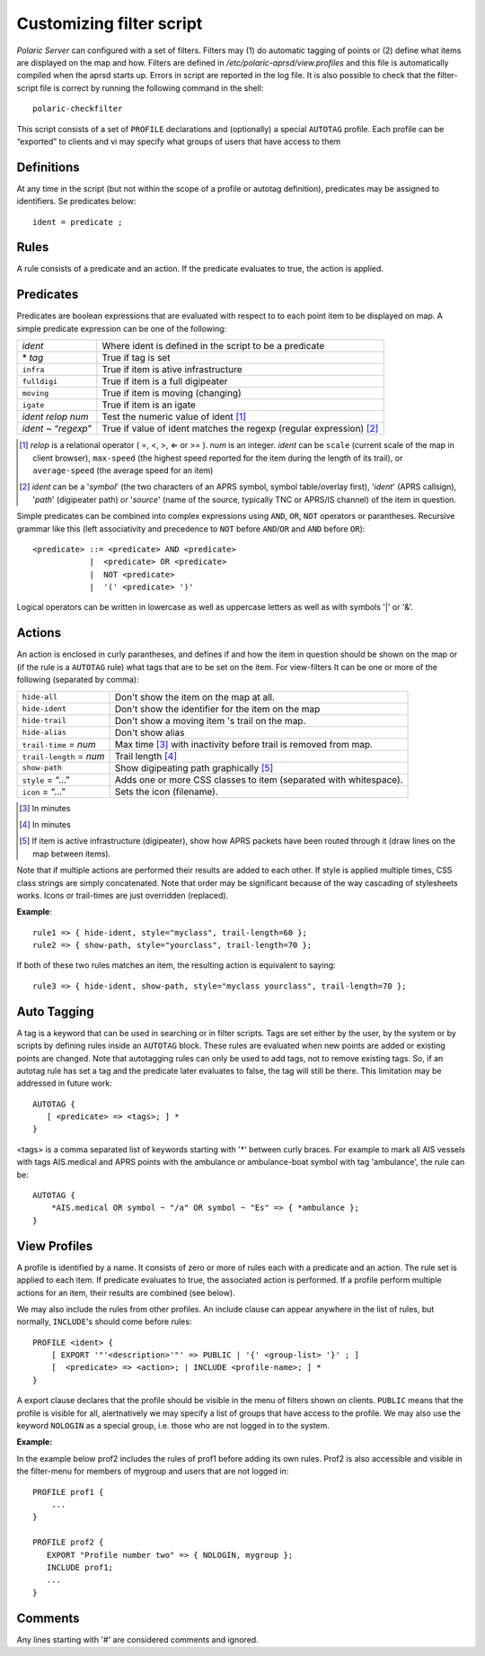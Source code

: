  
Customizing filter script
=========================

*Polaric Server* can configured with a set of filters. Filters may (1) do automatic tagging of points or (2) define what items are displayed on the map and how. Filters are defined in `/etc/polaric-aprsd/view.profiles` and this file is automatically compiled when the aprsd starts up. Errors in script are reported in the log file. It is also possible to check that the filter-script file is correct by running the following command in the shell::

    polaric-checkfilter

This script consists of a set of ``PROFILE`` declarations and (optionally) a special ``AUTOTAG`` profile. Each profile can be “exported” to clients and vi may specify what groups of users that have access to them 

Definitions
-----------

At any time in the script (but not within the scope of a profile or autotag definition), predicates may be assigned to identifiers. Se predicates below::

    ident = predicate ;

Rules
-----

A rule consists of a predicate and an action. If the predicate evaluates to true, the action is applied.

Predicates
----------

Predicates are boolean expressions that are evaluated with respect to to each point item to be displayed on map. A simple predicate 
expression can be one of the following: 

+-------------------------------+---------------------------------------------------------------------------------+
| *ident*                       | Where ident is defined in the script to be a predicate                          |
+-------------------------------+---------------------------------------------------------------------------------+
| \* *tag*                      | True if tag is set                                                              |
+-------------------------------+---------------------------------------------------------------------------------+
| ``infra``                     | True if item is ative infrastructure                                            |
+-------------------------------+---------------------------------------------------------------------------------+
| ``fulldigi``                  | True if item is a full digipeater                                               |
+-------------------------------+---------------------------------------------------------------------------------+
| ``moving``                    | True if item is moving (changing)                                               |
+-------------------------------+---------------------------------------------------------------------------------+
| ``igate``                     | True if item is an igate                                                        |
+-------------------------------+---------------------------------------------------------------------------------+
| *ident* *relop* *num*         | Test the numeric value of ident [#]_                                            | 
+-------------------------------+---------------------------------------------------------------------------------+
| *ident* ~ “*regexp*”          | True if value of ident matches the regexp (regular expression) [#]_             |
+-------------------------------+---------------------------------------------------------------------------------+

.. [#] *relop* is a relational operator ( =, <, >, ⇐ or >= ). *num* is an integer. *ident* can be ``scale`` (current 
       scale of the map in client browser), ``max-speed`` (the highest speed reported for the item during the length of its trail), or 
       ``average-speed`` (the average speed for an item)

.. [#] *ident* can be a '*symbol*' (the two characters of an APRS symbol, symbol table/overlay first), '*ident*' (APRS callsign), 
       '*path*' (digipeater path) or '*source*' (name of the source, typically TNC or APRS/IS channel) of the item in question. 

Simple predicates can be combined into complex expressions using ``AND``, ``OR``, ``NOT`` operators or parantheses. Recursive grammar like this (left associativity and precedence to ``NOT`` before ``AND``/``OR`` and ``AND`` before ``OR``)::

    <predicate> ::= <predicate> AND <predicate>
                |  <predicate> OR <predicate>
                |  NOT <predicate>
                |  '(' <predicate> ')'
              
Logical operators can be written in lowercase as well as uppercase letters as well as with symbols '|' or '&'. 
                

Actions
-------

An action is enclosed in curly parantheses, and defines if and how the item in question should be shown on the map or (if the rule is a ``AUTOTAG`` rule) what tags that are to be set on the item. For view-filters It can be one or more of the following (separated by comma): 

========================  ============================================
``hide-all``              Don't show the item on the map at all.
``hide-ident``            Don't show the identifier for the item on the map
``hide-trail``            Don't show a moving item 's trail on the map.
``hide-alias``	          Don't show alias
``trail-time`` = *num*    Max time [#]_ with inactivity before trail is removed from map.
``trail-length`` = *num*  Trail length [#]_
``show-path``	          Show digipeating path graphically [#]_
``style`` = “…”	          Adds one or more CSS classes to item (separated with whitespace).
``icon`` = “…”	          Sets the icon (filename). 
========================  ============================================

.. [#] In minutes

.. [#] In minutes

.. [#] If item is active infrastructure (digipeater), show how APRS packets have been routed through 
       it (draw lines on the map between items).
       
Note that if multiple actions are performed their results are added to each other. If style is applied multiple times, CSS class strings are simply concatenated. Note that order may be significant because of the way cascading of stylesheets works. Icons or trail-times are just overridden (replaced).  

**Example**::

 rule1 => { hide-ident, style="myclass", trail-length=60 };
 rule2 => { show-path, style="yourclass", trail-length=70 };

If both of these two rules matches an item, the resulting action is equivalent to saying::

 rule3 => { hide-ident, show-path, style="myclass yourclass", trail-length=70 };


Auto Tagging
------------

A tag is a keyword that can be used in searching or in filter scripts. Tags are set either by the user, by the system or by scripts by defining rules inside an ``AUTOTAG`` block. These rules are evaluated when new points are added or existing points are changed. Note that autotagging rules can only be used to add tags, not to remove existing tags. So, if an autotag rule has set a tag and the predicate later evaluates to false, the tag will still be there. This limitation may be addressed in future work::

 AUTOTAG {
    [ <predicate> => <tags>; ] *
 }

<tags> is a comma separated list of keywords starting with '\*' between curly braces. For example to mark all AIS vessels with tags AIS.medical and APRS points with the ambulance or ambulance-boat symbol with tag 'ambulance', the rule can be::

 AUTOTAG {
     *AIS.medical OR symbol ~ "/a" OR symbol ~ "Es" => { *ambulance };
 }
 

View Profiles
-------------

A profile is identified by a name. It consists of zero or more of rules each with a predicate and an action. The rule set is applied to each item. If predicate evaluates to true, the associated action is performed. If a profile perform multiple actions for an item, their results are combined (see below).

We may also include the rules from other profiles. An include clause can appear anywhere in the list of rules, but normally, ``INCLUDE``'s should come before rules::

 PROFILE <ident> {
     [ EXPORT '"'<description>'"' => PUBLIC | '{' <group-list> '}' ; ]
     [  <predicate> => <action>; | INCLUDE <profile-name>; ] *
 }

A export clause declares that the profile should be visible in the menu of filters shown on clients. ``PUBLIC`` means that the profile is visible for all, alertnatively we may specify a list of groups that have access to the profile. We may also use the keyword ``NOLOGIN`` as a special group, i.e. those who are not logged in to the system.

**Example:**

In the example below prof2 includes the rules of prof1 before adding its own rules. Prof2 is also accessible and visible in the filter-menu for members of mygroup and users that are not logged in::

 PROFILE prof1 {
     ...
 }

 PROFILE prof2 {
    EXPORT "Profile number two" => { NOLOGIN, mygroup };
    INCLUDE prof1;
    ...
 }


Comments
--------

Any lines starting with '#' are considered comments and ignored.

